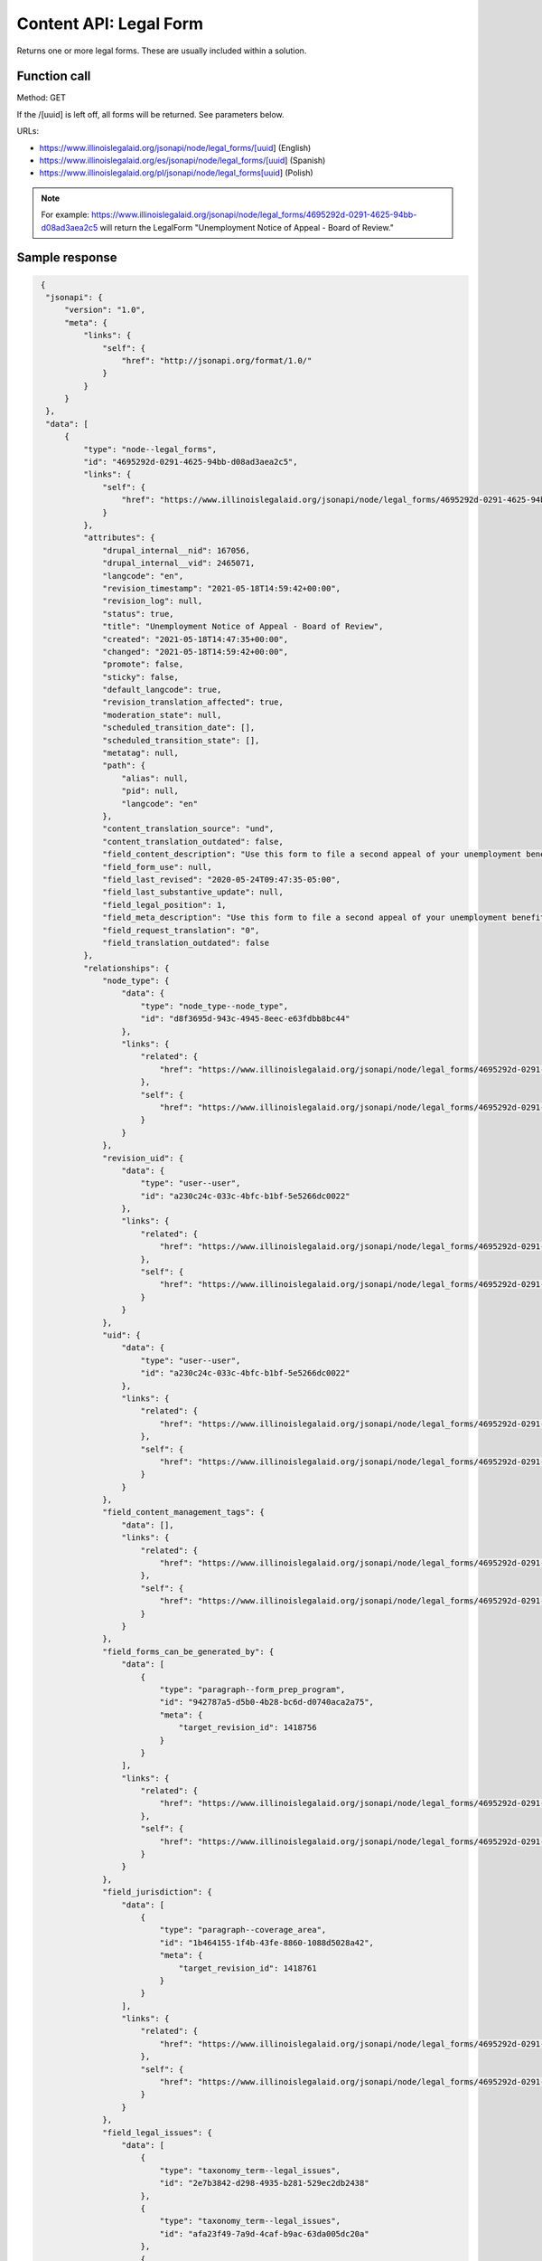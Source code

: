 =================================
Content API:  Legal Form
=================================

Returns one or more legal forms.  These are usually included within a solution.

Function call
==============

Method: GET

If the /[uuid] is left off, all forms will be returned.  See parameters below.


URLs:

* https://www.illinoislegalaid.org/jsonapi/node/legal_forms/[uuid] (English)
* https://www.illinoislegalaid.org/es/jsonapi/node/legal_forms/[uuid] (Spanish)
* https://www.illinoislegalaid.org/pl/jsonapi/node/legal_forms[uuid] (Polish)

.. note:: For example:  https://www.illinoislegalaid.org/jsonapi/node/legal_forms/4695292d-0291-4625-94bb-d08ad3aea2c5 will return the LegalForm "Unemployment Notice of Appeal - Board of Review."

Sample response
===================

.. code-block:: json

   {
    "jsonapi": {
        "version": "1.0",
        "meta": {
            "links": {
                "self": {
                    "href": "http://jsonapi.org/format/1.0/"
                }
            }
        }
    },
    "data": [
        {
            "type": "node--legal_forms",
            "id": "4695292d-0291-4625-94bb-d08ad3aea2c5",
            "links": {
                "self": {
                    "href": "https://www.illinoislegalaid.org/jsonapi/node/legal_forms/4695292d-0291-4625-94bb-d08ad3aea2c5?resourceVersion=id%3A2465071"
                }
            },
            "attributes": {
                "drupal_internal__nid": 167056,
                "drupal_internal__vid": 2465071,
                "langcode": "en",
                "revision_timestamp": "2021-05-18T14:59:42+00:00",
                "revision_log": null,
                "status": true,
                "title": "Unemployment Notice of Appeal - Board of Review",
                "created": "2021-05-18T14:47:35+00:00",
                "changed": "2021-05-18T14:59:42+00:00",
                "promote": false,
                "sticky": false,
                "default_langcode": true,
                "revision_translation_affected": true,
                "moderation_state": null,
                "scheduled_transition_date": [],
                "scheduled_transition_state": [],
                "metatag": null,
                "path": {
                    "alias": null,
                    "pid": null,
                    "langcode": "en"
                },
                "content_translation_source": "und",
                "content_translation_outdated": false,
                "field_content_description": "Use this form to file a second appeal of your unemployment benefits denial. This happens after your first appeal is denied by a referee.",
                "field_form_use": null,
                "field_last_revised": "2020-05-24T09:47:35-05:00",
                "field_last_substantive_update": null,
                "field_legal_position": 1,
                "field_meta_description": "Use this form to file a second appeal of your unemployment benefits denial. This happens after your first appeal is denied by a referee.",
                "field_request_translation": "0",
                "field_translation_outdated": false
            },
            "relationships": {
                "node_type": {
                    "data": {
                        "type": "node_type--node_type",
                        "id": "d8f3695d-943c-4945-8eec-e63fdbb8bc44"
                    },
                    "links": {
                        "related": {
                            "href": "https://www.illinoislegalaid.org/jsonapi/node/legal_forms/4695292d-0291-4625-94bb-d08ad3aea2c5/node_type?resourceVersion=id%3A2465071"
                        },
                        "self": {
                            "href": "https://www.illinoislegalaid.org/jsonapi/node/legal_forms/4695292d-0291-4625-94bb-d08ad3aea2c5/relationships/node_type?resourceVersion=id%3A2465071"
                        }
                    }
                },
                "revision_uid": {
                    "data": {
                        "type": "user--user",
                        "id": "a230c24c-033c-4bfc-b1bf-5e5266dc0022"
                    },
                    "links": {
                        "related": {
                            "href": "https://www.illinoislegalaid.org/jsonapi/node/legal_forms/4695292d-0291-4625-94bb-d08ad3aea2c5/revision_uid?resourceVersion=id%3A2465071"
                        },
                        "self": {
                            "href": "https://www.illinoislegalaid.org/jsonapi/node/legal_forms/4695292d-0291-4625-94bb-d08ad3aea2c5/relationships/revision_uid?resourceVersion=id%3A2465071"
                        }
                    }
                },
                "uid": {
                    "data": {
                        "type": "user--user",
                        "id": "a230c24c-033c-4bfc-b1bf-5e5266dc0022"
                    },
                    "links": {
                        "related": {
                            "href": "https://www.illinoislegalaid.org/jsonapi/node/legal_forms/4695292d-0291-4625-94bb-d08ad3aea2c5/uid?resourceVersion=id%3A2465071"
                        },
                        "self": {
                            "href": "https://www.illinoislegalaid.org/jsonapi/node/legal_forms/4695292d-0291-4625-94bb-d08ad3aea2c5/relationships/uid?resourceVersion=id%3A2465071"
                        }
                    }
                },
                "field_content_management_tags": {
                    "data": [],
                    "links": {
                        "related": {
                            "href": "https://www.illinoislegalaid.org/jsonapi/node/legal_forms/4695292d-0291-4625-94bb-d08ad3aea2c5/field_content_management_tags?resourceVersion=id%3A2465071"
                        },
                        "self": {
                            "href": "https://www.illinoislegalaid.org/jsonapi/node/legal_forms/4695292d-0291-4625-94bb-d08ad3aea2c5/relationships/field_content_management_tags?resourceVersion=id%3A2465071"
                        }
                    }
                },
                "field_forms_can_be_generated_by": {
                    "data": [
                        {
                            "type": "paragraph--form_prep_program",
                            "id": "942787a5-d5b0-4b28-bc6d-d0740aca2a75",
                            "meta": {
                                "target_revision_id": 1418756
                            }
                        }
                    ],
                    "links": {
                        "related": {
                            "href": "https://www.illinoislegalaid.org/jsonapi/node/legal_forms/4695292d-0291-4625-94bb-d08ad3aea2c5/field_forms_can_be_generated_by?resourceVersion=id%3A2465071"
                        },
                        "self": {
                            "href": "https://www.illinoislegalaid.org/jsonapi/node/legal_forms/4695292d-0291-4625-94bb-d08ad3aea2c5/relationships/field_forms_can_be_generated_by?resourceVersion=id%3A2465071"
                        }
                    }
                },
                "field_jurisdiction": {
                    "data": [
                        {
                            "type": "paragraph--coverage_area",
                            "id": "1b464155-1f4b-43fe-8860-1088d5028a42",
                            "meta": {
                                "target_revision_id": 1418761
                            }
                        }
                    ],
                    "links": {
                        "related": {
                            "href": "https://www.illinoislegalaid.org/jsonapi/node/legal_forms/4695292d-0291-4625-94bb-d08ad3aea2c5/field_jurisdiction?resourceVersion=id%3A2465071"
                        },
                        "self": {
                            "href": "https://www.illinoislegalaid.org/jsonapi/node/legal_forms/4695292d-0291-4625-94bb-d08ad3aea2c5/relationships/field_jurisdiction?resourceVersion=id%3A2465071"
                        }
                    }
                },
                "field_legal_issues": {
                    "data": [
                        {
                            "type": "taxonomy_term--legal_issues",
                            "id": "2e7b3842-d298-4935-b281-529ec2db2438"
                        },
                        {
                            "type": "taxonomy_term--legal_issues",
                            "id": "afa23f49-7a9d-4caf-b9ac-63da005dc20a"
                        },
                        {
                            "type": "taxonomy_term--legal_issues",
                            "id": "dc2775b1-8496-4c61-aead-c1a7ba9c7057"
                        },
                        {
                            "type": "taxonomy_term--legal_issues",
                            "id": "4b215793-795c-417c-b695-af07a83488b9"
                        }
                    ],
                    "links": {
                        "related": {
                            "href": "https://www.illinoislegalaid.org/jsonapi/node/legal_forms/4695292d-0291-4625-94bb-d08ad3aea2c5/field_legal_issues?resourceVersion=id%3A2465071"
                        },
                        "self": {
                            "href": "https://www.illinoislegalaid.org/jsonapi/node/legal_forms/4695292d-0291-4625-94bb-d08ad3aea2c5/relationships/field_legal_issues?resourceVersion=id%3A2465071"
                        }
                    }
                },
                "field_primary_category": {
                    "data": {
                        "type": "taxonomy_term--legal_issues",
                        "id": "2e7b3842-d298-4935-b281-529ec2db2438"
                    },
                    "links": {
                        "related": {
                            "href": "https://www.illinoislegalaid.org/jsonapi/node/legal_forms/4695292d-0291-4625-94bb-d08ad3aea2c5/field_primary_category?resourceVersion=id%3A2465071"
                        },
                        "self": {
                            "href": "https://www.illinoislegalaid.org/jsonapi/node/legal_forms/4695292d-0291-4625-94bb-d08ad3aea2c5/relationships/field_primary_category?resourceVersion=id%3A2465071"
                        }
                    }
                }
            }
        }
    ],
    "links": {
        "self": {
            "href": "https://www.illinoislegalaid.org/jsonapi/node/legal_forms?page%5Blimit%5D=1"
        }
    }
  }

Parameters
==============
Parameters supported by the JSONAPI are allowed See the :ref:`ilao-api-filters` for filter examples.



